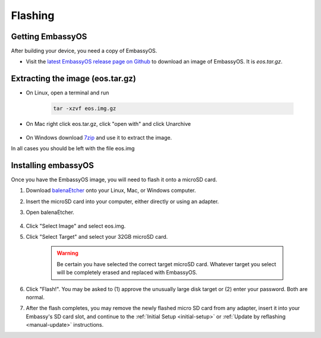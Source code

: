 .. _flashing:

========
Flashing
========

Getting EmbassyOS
-----------------
After building your device, you need a copy of EmbassyOS.

* Visit the `latest EmbassyOS release page on Github <https://github.com/Start9Labs/embassy-os/releases/latest>`_ to download an image of EmbassyOS.  It is `eos.tar.gz`.

Extracting the image (eos.tar.gz)
---------------------------------

* On Linux, open a terminal and run

    .. code-block::

       tar -xzvf eos.img.gz

* On Mac right click eos.tar.gz, click "open with" and click Unarchive

   .. figure:: /_static/images/unarchive.png
    :width: 40%

* On Windows download `7zip <https://www.7-zip.org/>`_ and use it to extract the image.

In all cases you should be left with the file eos.img

Installing embassyOS
--------------------
Once you have the EmbassyOS image, you will need to flash it onto a microSD card.

#. Download `balenaEtcher <https://www.balena.io/etcher/>`_ onto your Linux, Mac, or Windows computer.
#. Insert the microSD card into your computer, either directly or using an adapter.
#. Open balenaEtcher.

    .. figure:: /_static/images/diy/balena.png
      :width: 60%
      :alt: Balena Etcher Dashboard

#. Click "Select Image" and select eos.img.
#. Click "Select Target" and select your 32GB microSD card.

    .. warning:: Be certain you have selected the correct target microSD card. Whatever target you select will be completely erased and replaced with EmbassyOS.

#. Click "Flash!". You may be asked to (1) approve the unusually large disk target or (2) enter your password. Both are normal.
#. After the flash completes, you may remove the newly flashed micro SD card from any adapter, insert it into your Embassy's SD card slot, and continue to the :ref:`Initial Setup <initial-setup>` or :ref:`Update by reflashing <manual-update>` instructions.
